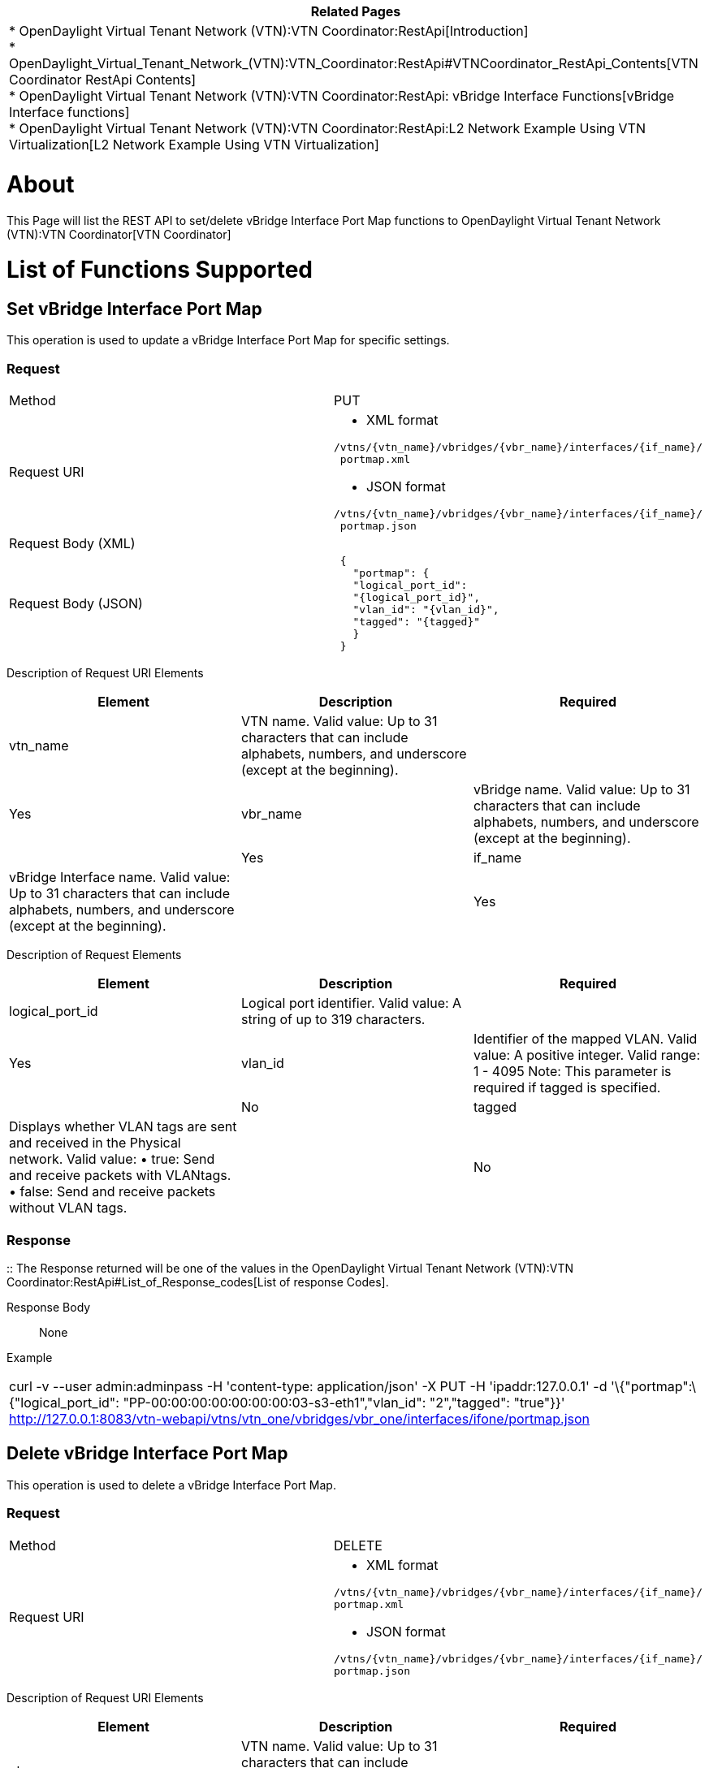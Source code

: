 [cols="^",]
|=======================================================================
|*Related Pages*

a|
*
OpenDaylight Virtual Tenant Network (VTN):VTN Coordinator:RestApi[Introduction] +
*
OpenDaylight_Virtual_Tenant_Network_(VTN):VTN_Coordinator:RestApi#VTNCoordinator_RestApi_Contents[VTN
Coordinator RestApi Contents] +
*
OpenDaylight Virtual Tenant Network (VTN):VTN Coordinator:RestApi: vBridge Interface Functions[vBridge
Interface functions] +
*
OpenDaylight Virtual Tenant Network (VTN):VTN Coordinator:RestApi:L2 Network Example Using VTN Virtualization[L2
Network Example Using VTN Virtualization]

|=======================================================================

[[about]]
= About

This Page will list the REST API to set/delete vBridge Interface Port
Map functions to
OpenDaylight Virtual Tenant Network (VTN):VTN Coordinator[VTN
Coordinator]

[[list-of-functions-supported]]
= List of Functions Supported

[[set-vbridge-interface-port-map]]
== Set vBridge Interface Port Map

This operation is used to update a vBridge Interface Port Map for
specific settings.

[[request]]
=== Request

[cols=",",]
|=============================================================
|Method |PUT
|Request URI a|
* XML format

`/vtns/{vtn_name}/vbridges/{vbr_name}/interfaces/{if_name}/` +
` portmap.xml`

* JSON format

`/vtns/{vtn_name}/vbridges/{vbr_name}/interfaces/{if_name}/` +
` portmap.json`

|Request Body (XML) |` `
|Request Body (JSON) |` {` +
`   "portmap": {` +
`   "logical_port_id":` +
`   "{logical_port_id}",` +
`   "vlan_id": "{vlan_id}",` +
`   "tagged": "{tagged}"` +
`   }` +
` }`
|=============================================================

Description of Request URI Elements::

[cols=",,",]
|=======================================================================
|Element |Description |Required

|vtn_name |VTN name. Valid value: Up to 31 characters that can include
alphabets, numbers, and underscore (except at the beginning). ||Yes

|vbr_name |vBridge name. Valid value: Up to 31 characters that can
include alphabets, numbers, and underscore (except at the beginning).
||Yes

|if_name |vBridge Interface name. Valid value: Up to 31 characters that
can include alphabets, numbers, and underscore (except at the
beginning). ||Yes
|=======================================================================

Description of Request Elements::

[cols=",,",]
|=======================================================================
|Element |Description |Required

|logical_port_id |Logical port identifier. Valid value: A string of up
to 319 characters. ||Yes

|vlan_id |Identifier of the mapped VLAN. Valid value: A positive
integer. Valid range: 1 - 4095 Note: This parameter is required if
tagged is specified. ||No

|tagged |Displays whether VLAN tags are sent and received in the
Physical network. Valid value: • true: Send and receive packets with
VLANtags. • false: Send and receive packets without VLAN tags. ||No
|=======================================================================

[[response]]
=== Response

::
  The Response returned will be one of the values in the
  OpenDaylight Virtual Tenant Network (VTN):VTN Coordinator:RestApi#List_of_Response_codes[List
  of response Codes].

Response Body::
  None

Example::

[cols="",]
|=======================================================================
|curl -v --user admin:adminpass -H 'content-type: application/json' -X
PUT -H 'ipaddr:127.0.0.1' -d '\{"portmap":\{"logical_port_id":
"PP-00:00:00:00:00:00:00:03-s3-eth1","vlan_id": "2","tagged": "true"}}'
http://127.0.0.1:8083/vtn-webapi/vtns/vtn_one/vbridges/vbr_one/interfaces/ifone/portmap.json
|=======================================================================

[[delete-vbridge-interface-port-map]]
== Delete vBridge Interface Port Map

This operation is used to delete a vBridge Interface Port Map.

[[request-1]]
=== Request

[cols=",",]
|=============================================================
|Method |DELETE
|Request URI a|
* XML format

`/vtns/{vtn_name}/vbridges/{vbr_name}/interfaces/{if_name}/` +
`portmap.xml`

* JSON format

`/vtns/{vtn_name}/vbridges/{vbr_name}/interfaces/{if_name}/` +
`portmap.json`

|=============================================================

Description of Request URI Elements::

[cols=",,",]
|=======================================================================
|Element |Description |Required

|vtn_name |VTN name. Valid value: Up to 31 characters that can include
alphabets, numbers, and underscore (except at the beginning). ||Yes

|vbr_name |vBridge name. Valid value: Up to 31 characters that can
include alphabets, numbers, and underscore (except at the beginning).
||Yes

|if_name |vBridge Interface name. Valid value: Up to 31 characters that
can include alphabets, numbers, and underscore (except at the
beginning). ||Yes
|=======================================================================

[[response-1]]
=== Response

::
  The Response returned will be one of the values in the
  OpenDaylight Virtual Tenant Network (VTN):VTN Coordinator:RestApi#List_of_Response_codes[List
  of response Codes].

Response Body::
  None

Example::

[cols="",]
|=======================================================================
|curl -v --user admin:adminpass -H 'content-type: application/json' -X
DELETE -H 'ipaddr:127.0.0.1'
http://127.0.0.1:8083/vtn-webapi/vtns/vtn_one/vbridges/vbr_one/interfaces/ifone/portmap.json
|=======================================================================

[[show-vbridge-interface-port-map]]
== Show vBridge Interface Port Map

This operation is used to view a specific vBridge Interface Port Map
information.

[[request-2]]
=== Request

[cols=",",]
|=============================================================
|Method |GET
|Request URI a|
* XML format

`/vtns/{vtn_name}/vbridges/{vbr_name}/interfaces/{if_name}/` +
` portmap.xml`

* JSON format

`/vtns/{vtn_name}/vbridges/{vbr_name}/interfaces/{if_name}/` +
` portmap.json`

|=============================================================

Request Body::
  None

Description of RequestURI Elements::

[cols=",,",]
|=======================================================================
|Element |Description |Required

|vtn_name |VTN name. Valid value: Up to 31 characters that can include
alphabets, numbers, and underscore (except at the beginning). ||Yes

|vbr_name |vBridge name. Valid value: Up to 31 characters that can
include alphabets, numbers, and underscore (except at the beginning).
||Yes

|if_name |vBridge Interface name. Valid value: Up to 31 characters that
can include alphabets, numbers, and underscore (except at the
beginning). ||Yes
|=======================================================================

[[response-2]]
=== Response

[cols=",",]
|=============================
|Response body (XML) a|
` `

|Response body (JSON) |` {` +
`   "portmap": {` +
`   "logical_port_id":` +
`   "{logical_port_id}",` +
`   "vlan_id": "{vlan_id}",` +
`   "tagged": "{tagged}"` +
`   }` +
` }`
|=============================

Example::

[cols="",]
|=======================================================================
|curl -v --user admin:adminpass -H 'content-type: application/json' -X
GET -H 'ipaddr:127.0.0.1'
http://127.0.0.1:8083/vtn-webapi/vtns/vtn_one/vbridges/vbr_one/interfaces/ifone/portmap.json
|=======================================================================

Category:OpenDaylight Virtual Tenant Network[Category:OpenDaylight
Virtual Tenant Network]
